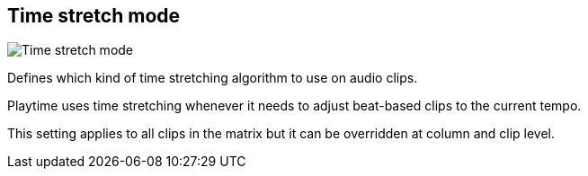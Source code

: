 [#inspector-matrix-time-stretch-mode]
== Time stretch mode

image::generated/screenshots/elements/inspector/matrix/time-stretch-mode.png[Time stretch mode]

Defines which kind of time stretching algorithm to use on audio clips.

Playtime uses time stretching whenever it needs to adjust beat-based clips to the current tempo.

This setting applies to all clips in the matrix but it can be overridden at column and clip level.

